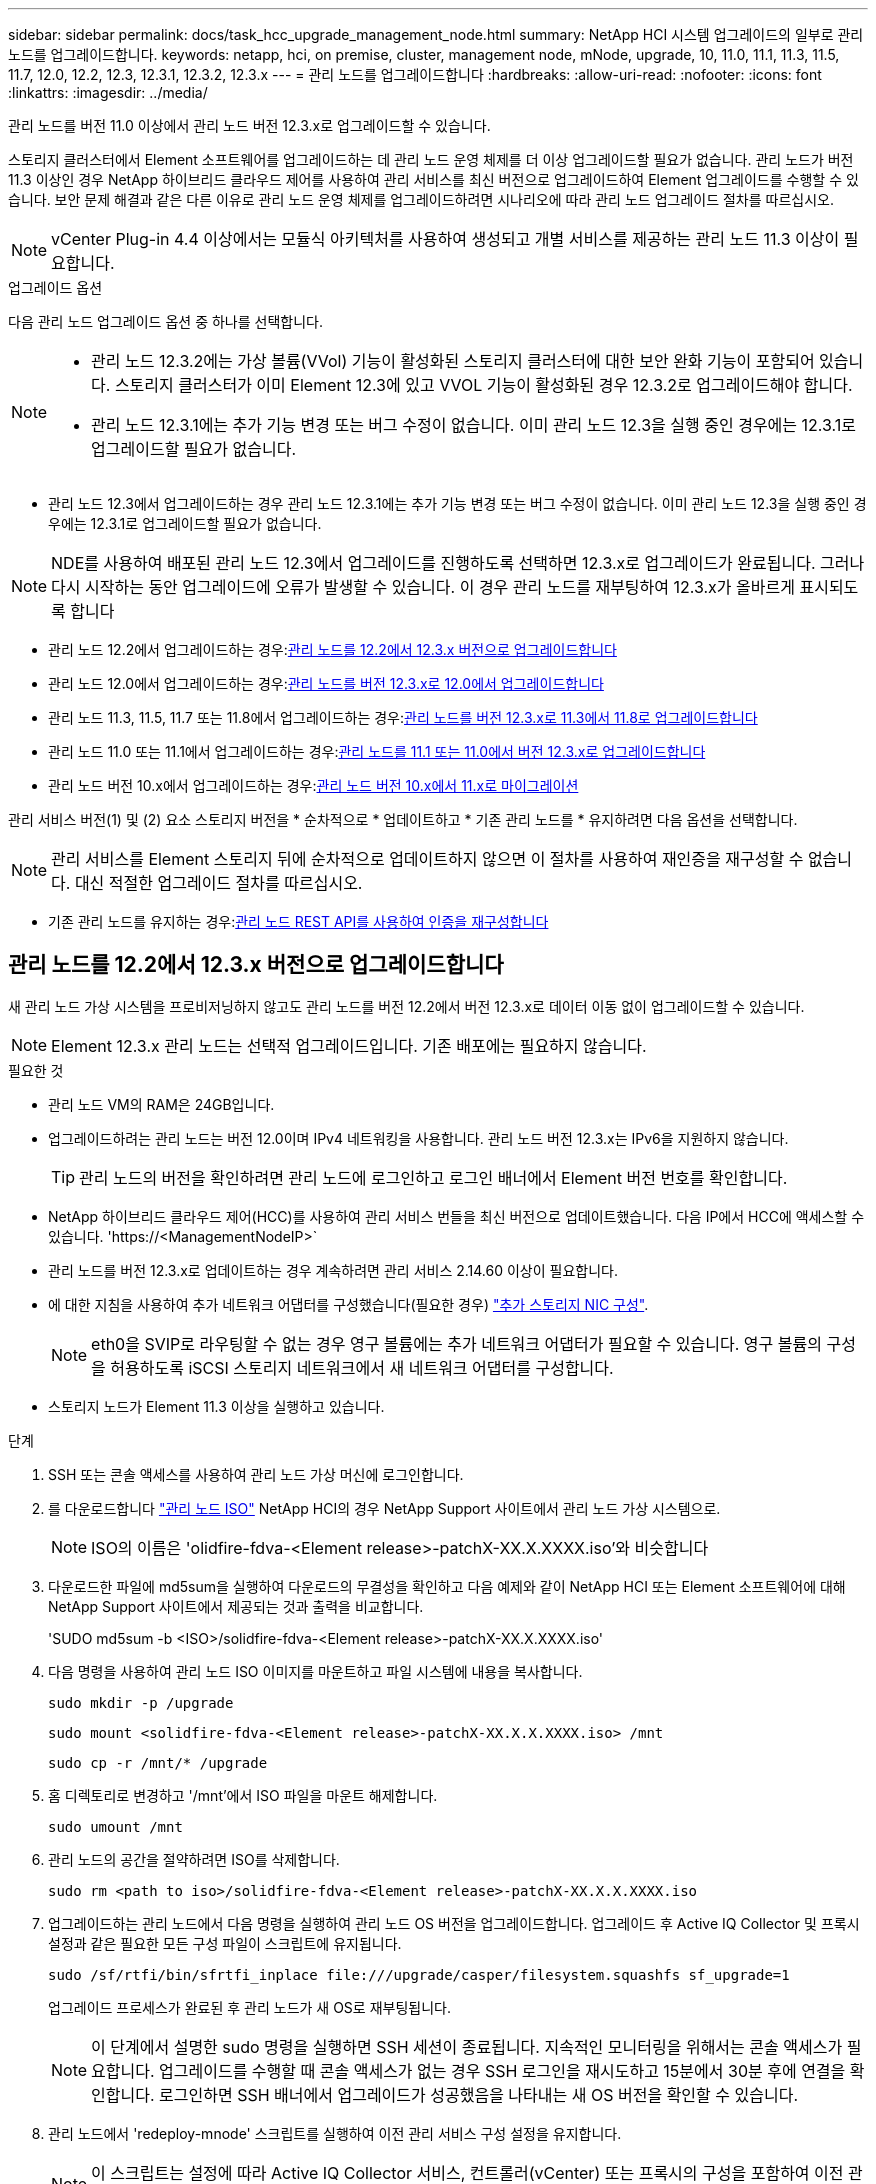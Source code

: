 ---
sidebar: sidebar 
permalink: docs/task_hcc_upgrade_management_node.html 
summary: NetApp HCI 시스템 업그레이드의 일부로 관리 노드를 업그레이드합니다. 
keywords: netapp, hci, on premise, cluster, management node, mNode, upgrade, 10, 11.0, 11.1, 11.3, 11.5, 11.7, 12.0, 12.2, 12.3, 12.3.1, 12.3.2, 12.3.x 
---
= 관리 노드를 업그레이드합니다
:hardbreaks:
:allow-uri-read: 
:nofooter: 
:icons: font
:linkattrs: 
:imagesdir: ../media/


[role="lead"]
관리 노드를 버전 11.0 이상에서 관리 노드 버전 12.3.x로 업그레이드할 수 있습니다.

스토리지 클러스터에서 Element 소프트웨어를 업그레이드하는 데 관리 노드 운영 체제를 더 이상 업그레이드할 필요가 없습니다. 관리 노드가 버전 11.3 이상인 경우 NetApp 하이브리드 클라우드 제어를 사용하여 관리 서비스를 최신 버전으로 업그레이드하여 Element 업그레이드를 수행할 수 있습니다. 보안 문제 해결과 같은 다른 이유로 관리 노드 운영 체제를 업그레이드하려면 시나리오에 따라 관리 노드 업그레이드 절차를 따르십시오.


NOTE: vCenter Plug-in 4.4 이상에서는 모듈식 아키텍처를 사용하여 생성되고 개별 서비스를 제공하는 관리 노드 11.3 이상이 필요합니다.

.업그레이드 옵션
다음 관리 노드 업그레이드 옵션 중 하나를 선택합니다.

[NOTE]
====
* 관리 노드 12.3.2에는 가상 볼륨(VVol) 기능이 활성화된 스토리지 클러스터에 대한 보안 완화 기능이 포함되어 있습니다. 스토리지 클러스터가 이미 Element 12.3에 있고 VVOL 기능이 활성화된 경우 12.3.2로 업그레이드해야 합니다.
* 관리 노드 12.3.1에는 추가 기능 변경 또는 버그 수정이 없습니다. 이미 관리 노드 12.3을 실행 중인 경우에는 12.3.1로 업그레이드할 필요가 없습니다.


====
* 관리 노드 12.3에서 업그레이드하는 경우 관리 노드 12.3.1에는 추가 기능 변경 또는 버그 수정이 없습니다. 이미 관리 노드 12.3을 실행 중인 경우에는 12.3.1로 업그레이드할 필요가 없습니다.



NOTE: NDE를 사용하여 배포된 관리 노드 12.3에서 업그레이드를 진행하도록 선택하면 12.3.x로 업그레이드가 완료됩니다. 그러나 다시 시작하는 동안 업그레이드에 오류가 발생할 수 있습니다. 이 경우 관리 노드를 재부팅하여 12.3.x가 올바르게 표시되도록 합니다

* 관리 노드 12.2에서 업그레이드하는 경우:<<관리 노드를 12.2에서 12.3.x 버전으로 업그레이드합니다>>
* 관리 노드 12.0에서 업그레이드하는 경우:<<관리 노드를 버전 12.3.x로 12.0에서 업그레이드합니다>>
* 관리 노드 11.3, 11.5, 11.7 또는 11.8에서 업그레이드하는 경우:<<관리 노드를 버전 12.3.x로 11.3에서 11.8로 업그레이드합니다>>
* 관리 노드 11.0 또는 11.1에서 업그레이드하는 경우:<<관리 노드를 11.1 또는 11.0에서 버전 12.3.x로 업그레이드합니다>>
* 관리 노드 버전 10.x에서 업그레이드하는 경우:<<관리 노드 버전 10.x에서 11.x로 마이그레이션>>


관리 서비스 버전(1) 및 (2) 요소 스토리지 버전을 * 순차적으로 * 업데이트하고 * 기존 관리 노드를 * 유지하려면 다음 옵션을 선택합니다.


NOTE: 관리 서비스를 Element 스토리지 뒤에 순차적으로 업데이트하지 않으면 이 절차를 사용하여 재인증을 재구성할 수 없습니다. 대신 적절한 업그레이드 절차를 따르십시오.

* 기존 관리 노드를 유지하는 경우:<<관리 노드 REST API를 사용하여 인증을 재구성합니다>>




== 관리 노드를 12.2에서 12.3.x 버전으로 업그레이드합니다

새 관리 노드 가상 시스템을 프로비저닝하지 않고도 관리 노드를 버전 12.2에서 버전 12.3.x로 데이터 이동 없이 업그레이드할 수 있습니다.


NOTE: Element 12.3.x 관리 노드는 선택적 업그레이드입니다. 기존 배포에는 필요하지 않습니다.

.필요한 것
* 관리 노드 VM의 RAM은 24GB입니다.
* 업그레이드하려는 관리 노드는 버전 12.0이며 IPv4 네트워킹을 사용합니다. 관리 노드 버전 12.3.x는 IPv6을 지원하지 않습니다.
+

TIP: 관리 노드의 버전을 확인하려면 관리 노드에 로그인하고 로그인 배너에서 Element 버전 번호를 확인합니다.

* NetApp 하이브리드 클라우드 제어(HCC)를 사용하여 관리 서비스 번들을 최신 버전으로 업데이트했습니다. 다음 IP에서 HCC에 액세스할 수 있습니다. 'https://<ManagementNodeIP>`
* 관리 노드를 버전 12.3.x로 업데이트하는 경우 계속하려면 관리 서비스 2.14.60 이상이 필요합니다.
* 에 대한 지침을 사용하여 추가 네트워크 어댑터를 구성했습니다(필요한 경우) link:task_mnode_install_add_storage_NIC.html["추가 스토리지 NIC 구성"].
+

NOTE: eth0을 SVIP로 라우팅할 수 없는 경우 영구 볼륨에는 추가 네트워크 어댑터가 필요할 수 있습니다. 영구 볼륨의 구성을 허용하도록 iSCSI 스토리지 네트워크에서 새 네트워크 어댑터를 구성합니다.

* 스토리지 노드가 Element 11.3 이상을 실행하고 있습니다.


.단계
. SSH 또는 콘솔 액세스를 사용하여 관리 노드 가상 머신에 로그인합니다.
. 를 다운로드합니다 https://mysupport.netapp.com/site/products/all/details/netapp-hci/downloads-tab["관리 노드 ISO"^] NetApp HCI의 경우 NetApp Support 사이트에서 관리 노드 가상 시스템으로.
+

NOTE: ISO의 이름은 'olidfire-fdva-<Element release>-patchX-XX.X.XXXX.iso'와 비슷합니다

. 다운로드한 파일에 md5sum을 실행하여 다운로드의 무결성을 확인하고 다음 예제와 같이 NetApp HCI 또는 Element 소프트웨어에 대해 NetApp Support 사이트에서 제공되는 것과 출력을 비교합니다.
+
'SUDO md5sum -b <ISO>/solidfire-fdva-<Element release>-patchX-XX.X.XXXX.iso'

. 다음 명령을 사용하여 관리 노드 ISO 이미지를 마운트하고 파일 시스템에 내용을 복사합니다.
+
[listing]
----
sudo mkdir -p /upgrade
----
+
[listing]
----
sudo mount <solidfire-fdva-<Element release>-patchX-XX.X.X.XXXX.iso> /mnt
----
+
[listing]
----
sudo cp -r /mnt/* /upgrade
----
. 홈 디렉토리로 변경하고 '/mnt'에서 ISO 파일을 마운트 해제합니다.
+
[listing]
----
sudo umount /mnt
----
. 관리 노드의 공간을 절약하려면 ISO를 삭제합니다.
+
[listing]
----
sudo rm <path to iso>/solidfire-fdva-<Element release>-patchX-XX.X.X.XXXX.iso
----
. 업그레이드하는 관리 노드에서 다음 명령을 실행하여 관리 노드 OS 버전을 업그레이드합니다. 업그레이드 후 Active IQ Collector 및 프록시 설정과 같은 필요한 모든 구성 파일이 스크립트에 유지됩니다.
+
[listing]
----
sudo /sf/rtfi/bin/sfrtfi_inplace file:///upgrade/casper/filesystem.squashfs sf_upgrade=1
----
+
업그레이드 프로세스가 완료된 후 관리 노드가 새 OS로 재부팅됩니다.

+

NOTE: 이 단계에서 설명한 sudo 명령을 실행하면 SSH 세션이 종료됩니다. 지속적인 모니터링을 위해서는 콘솔 액세스가 필요합니다. 업그레이드를 수행할 때 콘솔 액세스가 없는 경우 SSH 로그인을 재시도하고 15분에서 30분 후에 연결을 확인합니다. 로그인하면 SSH 배너에서 업그레이드가 성공했음을 나타내는 새 OS 버전을 확인할 수 있습니다.

. 관리 노드에서 'redeploy-mnode' 스크립트를 실행하여 이전 관리 서비스 구성 설정을 유지합니다.
+

NOTE: 이 스크립트는 설정에 따라 Active IQ Collector 서비스, 컨트롤러(vCenter) 또는 프록시의 구성을 포함하여 이전 관리 서비스 구성을 유지합니다.

+
[listing]
----
sudo /sf/packages/mnode/redeploy-mnode -mu <mnode user>
----



IMPORTANT: 이전에 관리 노드에서 SSH 기능을 해제한 경우 를 수행해야 합니다 link:task_mnode_ssh_management.html["SSH를 다시 비활성화합니다"] 복구된 관리 노드에서 SSH 기능을 통해 제공됩니다 link:task_mnode_enable_remote_support_connections.html["NetApp RST(Remote Support Tunnel) 세션 액세스"] 는 기본적으로 관리 노드에서 사용하도록 설정됩니다.



== 관리 노드를 버전 12.3.x로 12.0에서 업그레이드합니다

새 관리 노드 가상 시스템을 프로비저닝할 필요 없이 관리 노드를 버전 12.0에서 버전 12.3.x로 데이터 이동 없이 업그레이드할 수 있습니다.


NOTE: Element 12.3.x 관리 노드는 선택적 업그레이드입니다. 기존 배포에는 필요하지 않습니다.

.필요한 것
* 업그레이드하려는 관리 노드는 버전 12.0이며 IPv4 네트워킹을 사용합니다. 관리 노드 버전 12.3.x는 IPv6을 지원하지 않습니다.
+

TIP: 관리 노드의 버전을 확인하려면 관리 노드에 로그인하고 로그인 배너에서 Element 버전 번호를 확인합니다.

* NetApp 하이브리드 클라우드 제어(HCC)를 사용하여 관리 서비스 번들을 최신 버전으로 업데이트했습니다. 다음 IP에서 HCC에 액세스할 수 있습니다. 'https://<ManagementNodeIP>`
* 관리 노드를 버전 12.3.x로 업데이트하는 경우 계속하려면 관리 서비스 2.14.60 이상이 필요합니다.
* 에 대한 지침을 사용하여 추가 네트워크 어댑터를 구성했습니다(필요한 경우) link:task_mnode_install_add_storage_NIC.html["추가 스토리지 NIC 구성"].
+

NOTE: eth0을 SVIP로 라우팅할 수 없는 경우 영구 볼륨에는 추가 네트워크 어댑터가 필요할 수 있습니다. 영구 볼륨의 구성을 허용하도록 iSCSI 스토리지 네트워크에서 새 네트워크 어댑터를 구성합니다.

* 스토리지 노드가 Element 11.3 이상을 실행하고 있습니다.


.단계
. 관리 노드 VM RAM 구성:
+
.. 관리 노드 VM의 전원을 끕니다.
.. 관리 노드 VM의 RAM을 12GB에서 24GB RAM으로 변경합니다.
.. 관리 노드 VM의 전원을 켭니다.


. SSH 또는 콘솔 액세스를 사용하여 관리 노드 가상 머신에 로그인합니다.
. 를 다운로드합니다 https://mysupport.netapp.com/site/products/all/details/netapp-hci/downloads-tab["관리 노드 ISO"^] NetApp HCI의 경우 NetApp Support 사이트에서 관리 노드 가상 시스템으로.
+

NOTE: ISO의 이름은 'olidfire-fdva-<Element release>-patchX-XX.X.XXXX.iso'와 비슷합니다

. 다운로드한 파일에 md5sum을 실행하여 다운로드의 무결성을 확인하고 다음 예제와 같이 NetApp HCI 또는 Element 소프트웨어에 대해 NetApp Support 사이트에서 제공되는 것과 출력을 비교합니다.
+
'SUDO md5sum -b <ISO>/solidfire-fdva-<Element release>-patchX-XX.X.XXXX.iso'

. 다음 명령을 사용하여 관리 노드 ISO 이미지를 마운트하고 파일 시스템에 내용을 복사합니다.
+
[listing]
----
sudo mkdir -p /upgrade
----
+
[listing]
----
sudo mount <solidfire-fdva-<Element release>-patchX-XX.X.X.XXXX.iso> /mnt
----
+
[listing]
----
sudo cp -r /mnt/* /upgrade
----
. 홈 디렉토리로 변경하고 '/mnt'에서 ISO 파일을 마운트 해제합니다.
+
[listing]
----
sudo umount /mnt
----
. 관리 노드의 공간을 절약하려면 ISO를 삭제합니다.
+
[listing]
----
sudo rm <path to iso>/solidfire-fdva-<Element release>-patchX-XX.X.X.XXXX.iso
----
. 업그레이드하는 관리 노드에서 다음 명령을 실행하여 관리 노드 OS 버전을 업그레이드합니다. 업그레이드 후 Active IQ Collector 및 프록시 설정과 같은 필요한 모든 구성 파일이 스크립트에 유지됩니다.
+
[listing]
----
sudo /sf/rtfi/bin/sfrtfi_inplace file:///upgrade/casper/filesystem.squashfs sf_upgrade=1
----
+
업그레이드 프로세스가 완료된 후 관리 노드가 새 OS로 재부팅됩니다.

+

NOTE: 이 단계에서 설명한 sudo 명령을 실행하면 SSH 세션이 종료됩니다. 지속적인 모니터링을 위해서는 콘솔 액세스가 필요합니다. 업그레이드를 수행할 때 콘솔 액세스가 없는 경우 SSH 로그인을 재시도하고 15분에서 30분 후에 연결을 확인합니다. 로그인하면 SSH 배너에서 업그레이드가 성공했음을 나타내는 새 OS 버전을 확인할 수 있습니다.

. 관리 노드에서 'redeploy-mnode' 스크립트를 실행하여 이전 관리 서비스 구성 설정을 유지합니다.
+

NOTE: 이 스크립트는 설정에 따라 Active IQ Collector 서비스, 컨트롤러(vCenter) 또는 프록시의 구성을 포함하여 이전 관리 서비스 구성을 유지합니다.

+
[listing]
----
sudo /sf/packages/mnode/redeploy-mnode -mu <mnode user>
----



IMPORTANT: SSH 기능을 통해 제공됩니다 link:task_mnode_enable_remote_support_connections.html["NetApp RST(Remote Support Tunnel) 세션 액세스"] 관리 서비스 2.18 이상을 실행하는 관리 노드에서 기본적으로 이 비활성화됩니다. 이전에 관리 노드에서 SSH 기능을 활성화한 경우 가 필요할 수 있습니다 link:task_mnode_ssh_management.html["SSH를 다시 비활성화합니다"] 업그레이드 된 관리 노드에서.



== 관리 노드를 버전 12.3.x로 11.3에서 11.8로 업그레이드합니다

새 관리 노드 가상 머신을 프로비저닝하지 않고도 버전 11.3, 11.5, 11.7 또는 11.8에서 버전 12.3.x로 관리 노드의 데이터 이동 없이 업그레이드할 수 있습니다.


NOTE: Element 12.3.x 관리 노드는 선택적 업그레이드입니다. 기존 배포에는 필요하지 않습니다.

.필요한 것
* 업그레이드하려는 관리 노드는 버전 11.3, 11.5, 11.7 또는 11.8이며 IPv4 네트워킹을 사용합니다. 관리 노드 버전 12.3.x는 IPv6을 지원하지 않습니다.
+

TIP: 관리 노드의 버전을 확인하려면 관리 노드에 로그인하고 로그인 배너에서 Element 버전 번호를 확인합니다.

* NetApp 하이브리드 클라우드 제어(HCC)를 사용하여 관리 서비스 번들을 최신 버전으로 업데이트했습니다. 다음 IP에서 HCC에 액세스할 수 있습니다. 'https://<ManagementNodeIP>`
* 관리 노드를 버전 12.3.x로 업데이트하는 경우 계속하려면 관리 서비스 2.14.60 이상이 필요합니다.
* 에 대한 지침을 사용하여 추가 네트워크 어댑터를 구성했습니다(필요한 경우) link:task_mnode_install_add_storage_NIC.html["추가 스토리지 NIC 구성"].
+

NOTE: eth0을 SVIP로 라우팅할 수 없는 경우 영구 볼륨에는 추가 네트워크 어댑터가 필요할 수 있습니다. 영구 볼륨의 구성을 허용하도록 iSCSI 스토리지 네트워크에서 새 네트워크 어댑터를 구성합니다.

* 스토리지 노드가 Element 11.3 이상을 실행하고 있습니다.


.단계
. 관리 노드 VM RAM 구성:
+
.. 관리 노드 VM의 전원을 끕니다.
.. 관리 노드 VM의 RAM을 12GB에서 24GB RAM으로 변경합니다.
.. 관리 노드 VM의 전원을 켭니다.


. SSH 또는 콘솔 액세스를 사용하여 관리 노드 가상 머신에 로그인합니다.
. 를 다운로드합니다 https://mysupport.netapp.com/site/products/all/details/netapp-hci/downloads-tab["관리 노드 ISO"^] NetApp HCI의 경우 NetApp Support 사이트에서 관리 노드 가상 시스템으로.
+

NOTE: ISO의 이름은 'olidfire-fdva-<Element release>-patchX-XX.X.XXXX.iso'와 비슷합니다

. 다운로드한 파일에 md5sum을 실행하여 다운로드의 무결성을 확인하고 다음 예제와 같이 NetApp HCI 또는 Element 소프트웨어에 대해 NetApp Support 사이트에서 제공되는 것과 출력을 비교합니다.
+
'SUDO md5sum -b <ISO>/solidfire-fdva-<Element release>-patchX-XX.X.XXXX.iso'

. 다음 명령을 사용하여 관리 노드 ISO 이미지를 마운트하고 파일 시스템에 내용을 복사합니다.
+
[listing]
----
sudo mkdir -p /upgrade
----
+
[listing]
----
sudo mount <solidfire-fdva-<Element release>-patchX-XX.X.X.XXXX.iso> /mnt
----
+
[listing]
----
sudo cp -r /mnt/* /upgrade
----
. 홈 디렉토리로 변경하고 '/mnt'에서 ISO 파일을 마운트 해제합니다.
+
[listing]
----
sudo umount /mnt
----
. 관리 노드의 공간을 절약하려면 ISO를 삭제합니다.
+
[listing]
----
sudo rm <path to iso>/solidfire-fdva-<Element release>-patchX-XX.X.X.XXXX.iso
----
. 11.3, 11.5, 11.7 또는 11.8 관리 노드에서 다음 명령을 실행하여 관리 노드 OS 버전을 업그레이드합니다. 업그레이드 후 Active IQ Collector 및 프록시 설정과 같은 필요한 모든 구성 파일이 스크립트에 유지됩니다.
+
[listing]
----
sudo /sf/rtfi/bin/sfrtfi_inplace file:///upgrade/casper/filesystem.squashfs sf_upgrade=1
----
+
업그레이드 프로세스가 완료된 후 관리 노드가 새 OS로 재부팅됩니다.

+

NOTE: 이 단계에서 설명한 sudo 명령을 실행하면 SSH 세션이 종료됩니다. 지속적인 모니터링을 위해서는 콘솔 액세스가 필요합니다. 업그레이드를 수행할 때 콘솔 액세스가 없는 경우 SSH 로그인을 재시도하고 15분에서 30분 후에 연결을 확인합니다. 로그인하면 SSH 배너에서 업그레이드가 성공했음을 나타내는 새 OS 버전을 확인할 수 있습니다.

. 관리 노드에서 'redeploy-mnode' 스크립트를 실행하여 이전 관리 서비스 구성 설정을 유지합니다.
+

NOTE: 이 스크립트는 설정에 따라 Active IQ Collector 서비스, 컨트롤러(vCenter) 또는 프록시의 구성을 포함하여 이전 관리 서비스 구성을 유지합니다.

+
[listing]
----
sudo /sf/packages/mnode/redeploy-mnode -mu <mnode user>
----



IMPORTANT: SSH 기능을 통해 제공됩니다 link:task_mnode_enable_remote_support_connections.html["NetApp RST(Remote Support Tunnel) 세션 액세스"] 관리 서비스 2.18 이상을 실행하는 관리 노드에서 기본적으로 이 비활성화됩니다. 이전에 관리 노드에서 SSH 기능을 활성화한 경우 가 필요할 수 있습니다 link:task_mnode_ssh_management.html["SSH를 다시 비활성화합니다"] 업그레이드 된 관리 노드에서.



== 관리 노드를 11.1 또는 11.0에서 버전 12.3.x로 업그레이드합니다

새 관리 노드 가상 머신을 프로비저닝하지 않고도 관리 노드를 11.0 또는 11.1에서 버전 12.3.x로 업그레이드할 수 있습니다.

.필요한 것
* 스토리지 노드가 Element 11.3 이상을 실행하고 있습니다.
+

NOTE: 최신 HealthTools를 사용하여 Element 소프트웨어를 업그레이드합니다.

* 업그레이드하려는 관리 노드는 버전 11.0 또는 11.1이며 IPv4 네트워킹을 사용합니다. 관리 노드 버전 12.3.x는 IPv6을 지원하지 않습니다.
+

TIP: 관리 노드의 버전을 확인하려면 관리 노드에 로그인하고 로그인 배너에서 Element 버전 번호를 확인합니다.

* 관리 노드 11.0의 경우 VM 메모리를 수동으로 12GB로 늘려야 합니다.
* 관리 노드의 사용자 가이드에서 스토리지 NIC(eth1)를 구성하는 지침을 사용하여 추가 네트워크 어댑터(필요한 경우)를 구성했습니다.
+

NOTE: eth0을 SVIP로 라우팅할 수 없는 경우 영구 볼륨에는 추가 네트워크 어댑터가 필요할 수 있습니다. 영구 볼륨의 구성을 허용하도록 iSCSI 스토리지 네트워크에서 새 네트워크 어댑터를 구성합니다.



.단계
. 관리 노드 VM RAM 구성:
+
.. 관리 노드 VM의 전원을 끕니다.
.. 관리 노드 VM의 RAM을 12GB에서 24GB RAM으로 변경합니다.
.. 관리 노드 VM의 전원을 켭니다.


. SSH 또는 콘솔 액세스를 사용하여 관리 노드 가상 머신에 로그인합니다.
. 를 다운로드합니다 https://mysupport.netapp.com/site/products/all/details/netapp-hci/downloads-tab["관리 노드 ISO"^] NetApp HCI의 경우 NetApp Support 사이트에서 관리 노드 가상 시스템으로.
+

NOTE: ISO의 이름은 'olidfire-fdva-<Element release>-patchX-XX.X.XXXX.iso'와 비슷합니다

. 다운로드한 파일에 md5sum을 실행하여 다운로드의 무결성을 확인하고 다음 예제와 같이 NetApp HCI 또는 Element 소프트웨어에 대해 NetApp Support 사이트에서 제공되는 것과 출력을 비교합니다.
+
[listing]
----
sudo md5sum -b <path to iso>/solidfire-fdva-<Element release>-patchX-XX.X.X.XXXX.iso
----
. 다음 명령을 사용하여 관리 노드 ISO 이미지를 마운트하고 파일 시스템에 내용을 복사합니다.
+
[listing]
----
sudo mkdir -p /upgrade
----
+
[listing]
----
sudo mount solidfire-fdva-<Element release>-patchX-XX.X.X.XXXX.iso /mnt
----
+
[listing]
----
sudo cp -r /mnt/* /upgrade
----
. 홈 디렉토리로 변경하고 /mnt에서 ISO 파일을 마운트 해제합니다.
+
[listing]
----
sudo umount /mnt
----
. 관리 노드의 공간을 절약하려면 ISO를 삭제합니다.
+
[listing]
----
sudo rm <path to iso>/solidfire-fdva-<Element release>-patchX-XX.X.X.XXXX.iso
----
. 관리 노드 OS 버전을 업그레이드할 수 있는 옵션을 사용하여 다음 스크립트 중 하나를 실행합니다. 해당 버전에 맞는 스크립트만 실행합니다. 각 스크립트는 업그레이드 후 Active IQ Collector 및 프록시 설정과 같은 필요한 모든 구성 파일을 보존합니다.
+
.. 11.1(11.1.0.73) 관리 노드에서 다음 명령을 실행합니다.
+
[listing]
----
sudo /sf/rtfi/bin/sfrtfi_inplace file:///upgrade/casper/filesystem.squashfs sf_upgrade=1 sf_keep_paths="/sf/packages/solidfire-sioc-4.2.3.2288 /sf/packages/solidfire-nma-1.4.10/conf /sf/packages/sioc /sf/packages/nma"
----
.. 11.1(11.1.0.72) 관리 노드에서 다음 명령을 실행합니다.
+
[listing]
----
sudo /sf/rtfi/bin/sfrtfi_inplace file:///upgrade/casper/filesystem.squashfs sf_upgrade=1 sf_keep_paths="/sf/packages/solidfire-sioc-4.2.1.2281 /sf/packages/solidfire-nma-1.4.10/conf /sf/packages/sioc /sf/packages/nma"
----
.. 11.0(11.0.0.781) 관리 노드에서 다음 명령을 실행합니다.
+
[listing]
----
sudo /sf/rtfi/bin/sfrtfi_inplace file:///upgrade/casper/filesystem.squashfs sf_upgrade=1 sf_keep_paths="/sf/packages/solidfire-sioc-4.2.0.2253 /sf/packages/solidfire-nma-1.4.8/conf /sf/packages/sioc /sf/packages/nma"
----
+
업그레이드 프로세스가 완료된 후 관리 노드가 새 OS로 재부팅됩니다.

+

NOTE: 이 단계에서 설명한 sudo 명령을 실행하면 SSH 세션이 종료됩니다. 지속적인 모니터링을 위해서는 콘솔 액세스가 필요합니다. 업그레이드를 수행할 때 콘솔 액세스가 없는 경우 SSH 로그인을 재시도하고 15분에서 30분 후에 연결을 확인합니다. 로그인하면 SSH 배너에서 업그레이드가 성공했음을 나타내는 새 OS 버전을 확인할 수 있습니다.



. 12.3.x 관리 노드에서 'upgrade-mnode' 스크립트를 실행하여 이전 구성 설정을 유지합니다.
+

NOTE: 11.0 또는 11.1 관리 노드에서 마이그레이션하는 경우 스크립트는 Active IQ 수집기를 새 구성 형식으로 복사합니다.

+
.. 영구 볼륨과 함께 기존 관리 노드 11.0 또는 11.1에서 관리되는 단일 스토리지 클러스터의 경우:
+
[listing]
----
sudo /sf/packages/mnode/upgrade-mnode -mu <mnode user> -pv <true - persistent volume> -pva <persistent volume account name - storage volume account>
----
.. 영구 볼륨이 없는 기존 관리 노드 11.0 또는 11.1에서 관리되는 단일 스토리지 클러스터의 경우:
+
[listing]
----
sudo /sf/packages/mnode/upgrade-mnode -mu <mnode user>
----
.. 영구 볼륨과 함께 기존 관리 노드 11.0 또는 11.1에서 관리되는 여러 스토리지 클러스터의 경우:
+
[listing]
----
sudo /sf/packages/mnode/upgrade-mnode -mu <mnode user> -pv <true - persistent volume> -pva <persistent volume account name - storage volume account> -pvm <persistent volumes mvip>
----
.. 영구 볼륨이 없는 기존 관리 노드 11.0 또는 11.1에서 관리되는 여러 스토리지 클러스터의 경우("-PVM" 플래그는 클러스터의 MVIP 주소 중 하나를 제공하는 것입니다):
+
[listing]
----
sudo /sf/packages/mnode/upgrade-mnode -mu <mnode user> -pvm <mvip for persistent volumes>
----


. (vCenter Server용 NetApp Element 플러그인을 사용하는 모든 NetApp HCI 설치의 경우) 의 단계에 따라 12.3.x 관리 노드에서 vCenter 플러그인을 업데이트합니다 link:task_vcp_upgrade_plugin.html["vCenter Server용 Element 플러그인을 업그레이드합니다"] 주제.
. 관리 노드 API를 사용하여 설치의 자산 ID를 찾습니다.
+
.. 브라우저에서 관리 노드 REST API UI에 로그인합니다.
+
... 스토리지 MVIP로 이동하여 로그인합니다. 이 작업을 수행하면 다음 단계에서 인증서가 수락됩니다.


.. 관리 노드에서 인벤토리 서비스 REST API UI를 엽니다.
+
[listing]
----
https://<ManagementNodeIP>/inventory/1/
----
.. authorize * 를 선택하고 다음을 완료합니다.
+
... 클러스터 사용자 이름 및 암호를 입력합니다.
... Client ID를 mnode-client로 입력한다.
... 세션을 시작하려면 * authorize * 를 선택합니다.
... 창을 닫습니다.


.. REST API UI에서 * Get Windows/Installations * 를 선택합니다.
.. 체험하기 * 를 선택합니다.
.. Execute * 를 선택합니다.
.. 코드 200 응답 본문에서 설치 시 id를 복사한다.
+
설치 또는 업그레이드 중에 생성된 기본 자산 구성을 설치하였습니다.



. vSphere에서 컴퓨팅 노드의 하드웨어 태그를 찾습니다.
+
.. vSphere Web Client 탐색기에서 호스트를 선택합니다.
.. 모니터 * 탭을 선택하고 * 하드웨어 상태 * 를 선택합니다.
.. 노드 BIOS 제조업체 및 모델 번호가 나열됩니다. 나중 단계에서 사용할 'tag'의 값을 복사하여 저장합니다.


. HCI 모니터링 및 하이브리드 클라우드 제어에 대한 vCenter 컨트롤러 자산을 관리 노드의 알려진 자산에 추가합니다.
+
.. 컨트롤러 하위 자산을 추가하려면 * POST/ASSET/{ASSET_ID}/컨트롤러 * 를 선택합니다.
.. 체험하기 * 를 선택합니다.
.. 클립보드에 복사한 상위 기본 자산 ID를 * asset_id * 필드에 입력합니다.
.. 유형 'vCenter'와 vCenter 자격 증명을 사용하여 필요한 페이로드 값을 입력합니다.
.. Execute * 를 선택합니다.


. 컴퓨팅 노드 자산을 관리 노드의 알려진 자산에 추가합니다.
+
.. 컴퓨팅 노드 자산에 대한 자격 증명이 있는 컴퓨팅 노드 하위 자산을 추가하려면 * POST/ASSET/{ASSET_ID}/컴퓨팅 노드 * 를 선택합니다.
.. 체험하기 * 를 선택합니다.
.. 클립보드에 복사한 상위 기본 자산 ID를 * asset_id * 필드에 입력합니다.
.. 페이로드에서 Model(모델) 탭에 정의된 대로 필요한 페이로드 값을 입력합니다. type로 ESXi Host를 입력하고, hardware_tag의 이전 단계에서 저장한 하드웨어 태그를 붙여넣습니다.
.. Execute * 를 선택합니다.






== 관리 노드 버전 10.x에서 11.x로 마이그레이션

버전 10.x의 관리 노드가 있는 경우 10.x에서 11.x로 업그레이드할 수 없습니다 대신 이 마이그레이션 절차를 사용하여 구성을 10.x에서 새로 배포된 11.1 관리 노드로 복사할 수 있습니다. 관리 노드가 현재 11.0 이상인 경우 이 절차를 건너뛰어야 합니다. 관리 노드 11.0 또는 11.1과 가 필요합니다 link:task_upgrade_element_latest_healthtools.html["최신 상태 진단 도구"] Element 소프트웨어를 10.3 이상에서 11.x로 업그레이드하려면

.단계
. VMware vSphere 인터페이스에서 관리 노드 11.1 OVA를 구축하고 전원을 켭니다.
. 터미널 사용자 인터페이스(TUI)를 가져오는 관리 노드 VM 콘솔을 엽니다.
. TUI를 사용하여 새 관리자 ID를 만들고 암호를 지정합니다.
. 관리 노드 TUI에서 새 ID와 암호를 사용하여 관리 노드에 로그인하고 작동 여부를 확인합니다.
. vCenter 또는 관리 노드 TUI에서 관리 노드 11.1 IP 주소를 가져온 다음 포트 9443의 IP 주소로 이동하여 관리 노드 UI를 엽니다.
+
[listing]
----
https://<mNode 11.1 IP address>:9443
----
. vSphere에서 * NetApp Element 구성 * > * mNode 설정 * 을 선택합니다. (이전 버전에서는 최상위 메뉴가 * NetApp SolidFire 구성 * 입니다.)
. Actions * > * Clear * 를 선택합니다.
. 확인하려면 * 예 * 를 선택합니다. mNode Status 필드는 구성되지 않음을 보고해야 합니다.
+

NOTE: mNode 설정 * 탭으로 처음 이동하면 예상 * 업 * 대신 * 구성되지 않음 * 으로 mNode 상태 필드가 표시될 수 있습니다. * 작업 * > * 지우기 * 를 선택하지 못할 수도 있습니다. 브라우저를 새로 고칩니다. mNode Status(mNode 상태) 필드에 최종적으로 * up * 이 표시됩니다.

. vSphere에서 로그아웃합니다.
. 웹 브라우저에서 관리 노드 등록 유틸리티를 열고 * QoSSIOC 서비스 관리 * 를 선택합니다.
+
[listing]
----
https://<mNode 11.1 IP address>:9443
----
. 새 QoSSIOC 암호를 설정합니다.
+

NOTE: 기본 비밀번호는 SolidFire입니다. 새 암호를 설정하려면 이 암호가 필요합니다.

. vCenter 플러그인 등록 * 탭을 선택합니다.
. Update Plug-in * 을 선택합니다.
. 필요한 값을 입력합니다. 완료되면 * 업데이트 * 를 선택합니다.
. vSphere에 로그인하고 * NetApp Element 구성 * > * mNode 설정 * 을 선택합니다.
. Actions * > * Configure * 를 선택합니다.
. 관리 노드 IP 주소, 관리 노드 사용자 ID(사용자 이름은 "admin"), 등록 유틸리티의 * QoSSIOC 서비스 관리 * 탭에서 설정한 암호, vCenter 사용자 ID 및 암호를 제공합니다.
+
vSphere에서 * mNode Settings * (mNode 설정 *) 탭은 mNode 상태를 * up * 으로 표시해야 합니다. 이는 관리 노드 11.1이 vCenter에 등록되었음을 나타냅니다.

. 관리 노드 등록 유틸리티('https://<mNode 11.1 IP 주소>:9443')에서 * QoSSIOC 서비스 관리 * 에서 SIOC 서비스를 다시 시작합니다.
. 1분 정도 기다린 후 * NetApp Element 구성 * > * mNode 설정 * 탭을 확인합니다. 그러면 mNode 상태가 * Up * 으로 표시됩니다.
+
상태가 * DOWN * 인 경우 '/sf/packages/sIOC/app.properties` 에 대한 권한을 확인합니다. 파일에 파일 소유자의 읽기, 쓰기 및 실행 권한이 있어야 합니다. 올바른 사용 권한은 다음과 같이 표시되어야 합니다.

+
[listing]
----
-rwx------
----
. SIOC 프로세스가 시작되고 vCenter에서 mNode 상태가 * UP * 으로 표시되면 관리 노드에서 'f-hci-nma' 서비스의 로그를 확인합니다. 오류 메시지가 없어야 합니다.
. (관리 노드 11.1에만 해당) 루트 권한으로 관리 노드 버전 11.1에 SSH를 수행하고 다음 명령을 사용하여 NMA 서비스를 시작합니다.
+
[listing]
----
# systemctl enable /sf/packages/nma/systemd/sf-hci-nma.service
----
+
[listing]
----
# systemctl start sf-hci-nma21
----
. vCenter에서 작업을 수행하여 드라이브를 제거하거나 드라이브를 추가하거나 노드를 재부팅합니다. 그러면 vCenter에서 보고해야 하는 스토리지 알림이 트리거됩니다. 이 기능이 작동하면 NMA 시스템 경고가 예상대로 작동합니다.
. vCenter에서 ONTAP Select가 설정된 경우, 이전 관리 노드의 .ots.properties` 파일을 관리 노드 버전 11.1로 복사하여 NMA에서 ONTAP Select alerts를 구성하고, 다음 .ots.properties` 명령어를 이용하여 NMA 서비스를 다시 시작한다.
+
[listing]
----
systemctl restart sf-hci-nma
----
. 다음 명령을 사용하여 로그를 확인하여 ONTAP Select가 작동하는지 확인합니다.
+
[listing]
----
journalctl -f | grep -i ots
----
. 다음을 수행하여 Active IQ를 구성합니다.
+
.. 관리 노드 버전 11.1에 SSH를 장착하고 '/sf/packages/collector' 디렉토리로 이동합니다.
.. 다음 명령을 실행합니다.
+
[listing]
----
sudo ./manage-collector.py --set-username netapp --set-password --set-mvip <MVIP>
----
.. 메시지가 표시되면 관리 노드 UI 암호를 입력합니다.
.. 다음 명령을 실행합니다.
+
[listing]
----
./manage-collector.py --get-all
----
+
[listing]
----
sudo systemctl restart sfcollector
----
.. '스수집기' 로그를 확인하여 제대로 작동하는지 확인합니다.


. vSphere에서 * NetApp Element 구성 * > * mNode 설정 * 탭은 mNode 상태를 * up * 으로 표시해야 합니다.
. NMA가 시스템 알림 및 ONTAP Select 경고를 보고하는지 확인합니다.
. 모든 것이 예상대로 작동하는 경우 관리 노드 10.x VM을 종료하고 삭제합니다.




== 관리 노드 REST API를 사용하여 인증을 재구성합니다

(1) 관리 서비스 및 (2) Element 스토리지를 순차적으로 업그레이드한 경우 기존 관리 노드를 유지할 수 있습니다. 다른 업그레이드 순서를 따르는 경우 현재 위치 관리 노드 업그레이드 절차를 참조하십시오.

.시작하기 전에
* 관리 서비스를 2.10.29 이상으로 업데이트했습니다.
* 스토리지 클러스터에서 Element 12.0 이상이 실행되고 있습니다.
* 관리 노드는 11.3 이상이어야 합니다.
* Element 스토리지를 업그레이드한 후 관리 서비스를 순차적으로 업데이트했습니다. 설명된 순서대로 업그레이드를 완료하지 않으면 이 절차를 사용하여 인증을 다시 구성할 수 없습니다.


.단계
. 관리 노드에서 관리 노드 REST API UI를 엽니다.
+
[listing]
----
https://<ManagementNodeIP>/mnode
----
. authorize * 를 선택하고 다음을 완료합니다.
+
.. 클러스터 사용자 이름 및 암호를 입력합니다.
.. 값이 아직 채워지지 않은 경우 클라이언트 ID를 mnode-client로 입력합니다.
.. 세션을 시작하려면 * authorize * 를 선택합니다.


. REST API UI에서 * POST/services/reconfigure-auth * 를 선택합니다.
. 체험하기 * 를 선택합니다.
. load_images * 매개 변수에 대해 'true'를 선택합니다.
. Execute * 를 선택합니다.
+
응답 본문은 재구성이 성공했음을 나타냅니다.



[discrete]
== 자세한 내용을 확인하십시오

* https://docs.netapp.com/us-en/vcp/index.html["vCenter Server용 NetApp Element 플러그인"^]
* https://www.netapp.com/hybrid-cloud/hci-documentation/["NetApp HCI 리소스 페이지 를 참조하십시오"^]


